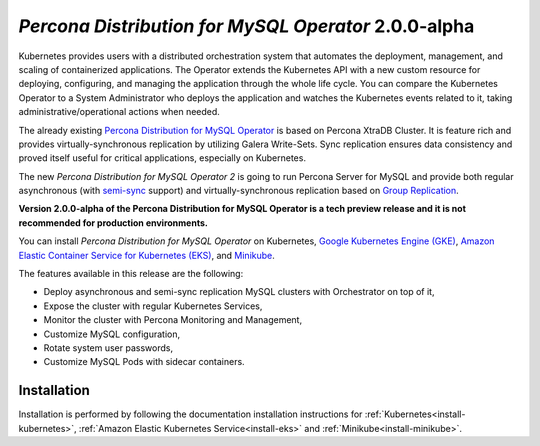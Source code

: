 .. rn:: 2.0.0-alpha

*Percona Distribution for MySQL Operator* 2.0.0-alpha
==============================================================

Kubernetes provides users with a distributed orchestration system that automates
the deployment, management, and scaling of containerized applications. The
Operator extends the Kubernetes API with a new custom resource for deploying,
configuring, and managing the application through the whole life cycle.
You can compare the Kubernetes Operator to a System Administrator who deploys
the application and watches the Kubernetes events related to it, taking
administrative/operational actions when needed.

The already existing `Percona Distribution for MySQL Operator <https://www.percona.com/doc/kubernetes-operator-for-pxc/index.html>`_ is based on Percona XtraDB Cluster. It is feature rich and provides virtually-synchronous replication by utilizing Galera Write-Sets. Sync replication ensures data consistency and proved itself useful for critical applications, especially on Kubernetes.

The new *Percona Distribution for MySQL Operator 2* is going to run Percona Server for MySQL and provide both regular asynchronous (with `semi-sync <https://dev.mysql.com/doc/refman/5.7/en/replication-semisync.html>`_ support) and virtually-synchronous replication based on `Group Replication <https://dev.mysql.com/doc/refman/8.0/en/group-replication.html>`_.

**Version 2.0.0-alpha of the Percona Distribution for MySQL Operator is a tech preview release and it is not recommended for production environments.**

You can install *Percona Distribution for MySQL Operator* on Kubernetes,
`Google Kubernetes Engine (GKE) <https://cloud.google.com/kubernetes-engine>`_,
`Amazon Elastic Container Service for Kubernetes (EKS) <https://aws.amazon.com>`_,
and `Minikube <https://minikube.sigs.k8s.io/docs/>`_.

The features available in this release are the following:

* Deploy asynchronous and semi-sync replication MySQL clusters with Orchestrator on top of it,
* Expose the cluster with regular Kubernetes Services,
* Monitor the cluster with Percona Monitoring and Management,
* Customize MySQL configuration,
* Rotate system user passwords,
* Customize MySQL Pods with sidecar containers.

Installation
------------

Installation is performed by following the documentation installation instructions for :ref:`Kubernetes<install-kubernetes>`, :ref:`Amazon Elastic Kubernetes Service<install-eks>` and :ref:`Minikube<install-minikube>`.
